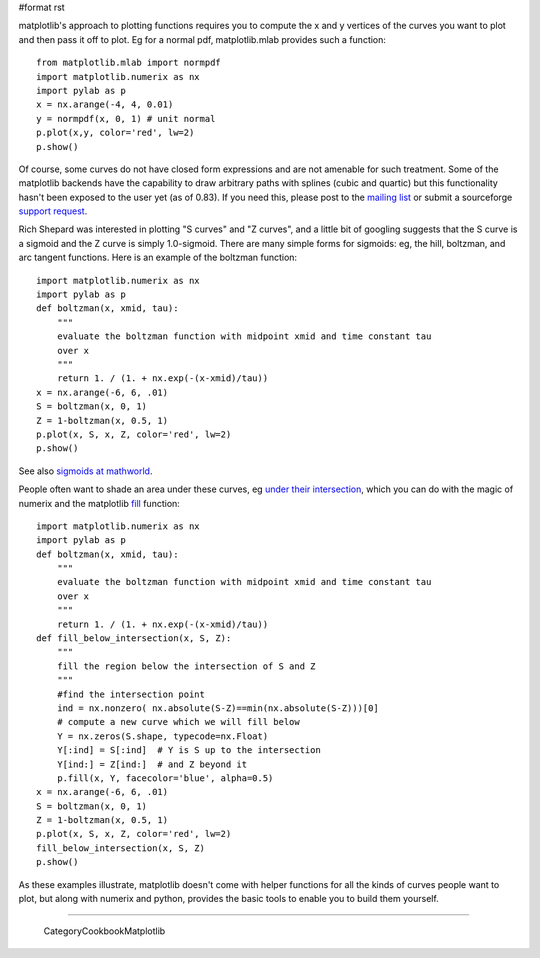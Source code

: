 #format rst

matplotlib's approach to plotting functions requires you to compute the x and y vertices of the curves you want to plot and then pass it off to plot.  Eg for a normal pdf, matplotlib.mlab provides such a function:

::

   from matplotlib.mlab import normpdf
   import matplotlib.numerix as nx
   import pylab as p
   x = nx.arange(-4, 4, 0.01)
   y = normpdf(x, 0, 1) # unit normal
   p.plot(x,y, color='red', lw=2)
   p.show()

Of course, some curves do not have closed form expressions and are not amenable for such treatment.  Some of the matplotlib backends have the capability to draw arbitrary paths with splines (cubic and quartic) but this functionality hasn't been exposed to the user yet (as of 0.83).  If you need this, please post to the `mailing list <http://sourceforge.net/mail/?group_id=80706>`_ or submit a sourceforge `support request <http://sourceforge.net/tracker/?group_id=80706&atid=560721>`_.

Rich Shepard was interested in plotting "S curves" and "Z curves", and a little bit of googling suggests that the S curve is a sigmoid and the Z curve is simply 1.0-sigmoid.  There are many simple forms for sigmoids: eg, the hill, boltzman, and arc tangent functions.  Here is an example of the boltzman function:

::

   import matplotlib.numerix as nx
   import pylab as p
   def boltzman(x, xmid, tau):
       """
       evaluate the boltzman function with midpoint xmid and time constant tau
       over x
       """
       return 1. / (1. + nx.exp(-(x-xmid)/tau))
   x = nx.arange(-6, 6, .01)
   S = boltzman(x, 0, 1)
   Z = 1-boltzman(x, 0.5, 1)
   p.plot(x, S, x, Z, color='red', lw=2)
   p.show()

See also `sigmoids at mathworld <http://mathworld.wolfram.com/SigmoidFunction.html>`_.

People often want to shade an area under these curves, eg `under their intersection <http://www.appl-ecosys.com/newstuff.html>`_, which you can do with the magic of numerix and the matplotlib `fill <http://matplotlib.sourceforge.net/matplotlib.pylab.html#-fill>`_ function:

::

   import matplotlib.numerix as nx
   import pylab as p
   def boltzman(x, xmid, tau):
       """
       evaluate the boltzman function with midpoint xmid and time constant tau
       over x
       """
       return 1. / (1. + nx.exp(-(x-xmid)/tau))
   def fill_below_intersection(x, S, Z):
       """
       fill the region below the intersection of S and Z
       """
       #find the intersection point
       ind = nx.nonzero( nx.absolute(S-Z)==min(nx.absolute(S-Z)))[0]
       # compute a new curve which we will fill below
       Y = nx.zeros(S.shape, typecode=nx.Float)
       Y[:ind] = S[:ind]  # Y is S up to the intersection
       Y[ind:] = Z[ind:]  # and Z beyond it
       p.fill(x, Y, facecolor='blue', alpha=0.5)
   x = nx.arange(-6, 6, .01)
   S = boltzman(x, 0, 1)
   Z = 1-boltzman(x, 0.5, 1)
   p.plot(x, S, x, Z, color='red', lw=2)
   fill_below_intersection(x, S, Z)
   p.show()

As these examples illustrate, matplotlib doesn't come with helper functions for all the kinds of curves people want to plot, but along with numerix and python, provides the basic tools to enable you to build them yourself.


.. image:: images/Cookbook/Matplotlib/SigmoidalFunctions/sigmoids2.png

-------------------------

 CategoryCookbookMatplotlib

